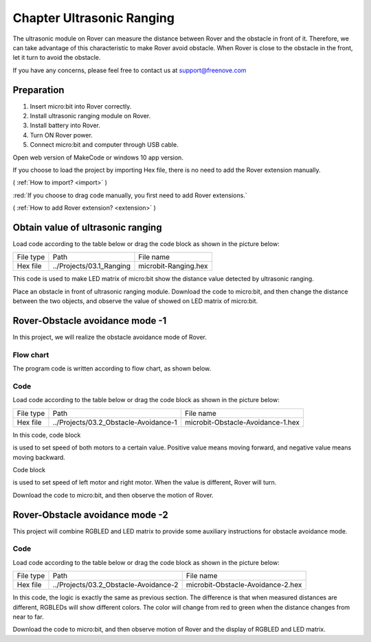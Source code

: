 ##############################################################################
Chapter Ultrasonic Ranging
##############################################################################

The ultrasonic module on Rover can measure the distance between Rover and the obstacle in front of it. Therefore,  we can take advantage of this characteristic to make Rover avoid obstacle. When Rover is close to the obstacle in the front, let it turn to avoid the obstacle.

If you have any concerns, please feel free to contact us at support@freenove.com

Preparation
*********************************

1.	Insert micro:bit into Rover correctly.

2.	Install ultrasonic ranging module on Rover.

3.	Install battery into Rover. 

4.	Turn ON Rover power.

5.	Connect micro:bit and computer through USB cable.

Open web version of MakeCode or windows 10 app version.

If you choose to load the project by importing Hex file, there is no need to add the Rover extension manually.

( :ref:`How to import? <import>` )

:red:`If you choose to drag code manually, you first need to add Rover extensions.`

( :ref:`How to add Rover extension? <extension>` )

Obtain value of ultrasonic ranging
*********************************************

Load code according to the table below or drag the code block as shown in the picture below:

+-----------+--------------------------+----------------------+
| File type | Path                     | File name            |
+-----------+--------------------------+----------------------+
| Hex file  | ../Projects/03.1_Ranging | microbit-Ranging.hex |
+-----------+--------------------------+----------------------+

.. image:: ../_static/imgs/3_Ultrasonic_Ranging/Chapter03_00.png
    :align: center

This code is used to make LED matrix of micro:bit show the distance value detected by ultrasonic ranging.

Place an obstacle in front of ultrasonic ranging module. Download the code to micro:bit, and then change the distance between the two objects, and observe the value of showed on LED matrix of micro:bit.

Rover-Obstacle avoidance mode -1
****************************************

In this project, we will realize the obstacle avoidance mode of Rover.

Flow chart
==============================

The program code is written according to flow chart, as shown below.

.. image:: ../_static/imgs/3_Ultrasonic_Ranging/Chapter03_01.png
    :align: center

Code
=============================

Load code according to the table below or drag the code block as shown in the picture below:

+-----------+---------------------------------------+-----------------------------------+
| File type | Path                                  | File name                         |
+-----------+---------------------------------------+-----------------------------------+
| Hex file  | ../Projects/03.2_Obstacle-Avoidance-1 | microbit-Obstacle-Avoidance-1.hex |
+-----------+---------------------------------------+-----------------------------------+

.. image:: ../_static/imgs/3_Ultrasonic_Ranging/Chapter03_02.png
    :align: center

In this code, code block 

.. image:: ../_static/imgs/3_Ultrasonic_Ranging/Chapter03_03.png
    :align: center

is used to set speed of both motors to a certain value. Positive value means moving forward, and negative value means moving backward.

Code block

.. image:: ../_static/imgs/3_Ultrasonic_Ranging/Chapter03_04.png
    :align: center

is used to set speed of left motor and right motor. When the value is different, Rover will turn.

Download the code to micro:bit, and then observe the motion of Rover.

Rover-Obstacle avoidance mode -2
*****************************************

This project will combine RGBLED and LED matrix to provide some auxiliary instructions for obstacle avoidance mode.

Code
================================

Load code according to the table below or drag the code block as shown in the picture below:

+-----------+---------------------------------------+-----------------------------------+
| File type | Path                                  | File name                         |
+-----------+---------------------------------------+-----------------------------------+
| Hex file  | ../Projects/03.2_Obstacle-Avoidance-2 | microbit-Obstacle-Avoidance-2.hex |
+-----------+---------------------------------------+-----------------------------------+

.. image:: ../_static/imgs/3_Ultrasonic_Ranging/Chapter03_05.png
    :align: center

In this code, the logic is exactly the same as previous section. The difference is that when measured distances are different, RGBLEDs will show different colors. The color will change from red to green when the distance changes from near to far.

Download the code to micro:bit, and then observe motion of Rover and the display of RGBLED and LED matrix.